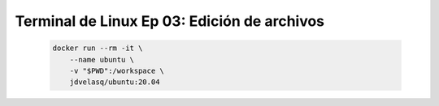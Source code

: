 .. _terminal_de_linux_Ep_03_edicion_de_archivos:

Terminal de Linux Ep 03: Edición de archivos
---------------------------------------------------------------------

    .. code:: bash

            docker run --rm -it \
                --name ubuntu \
                -v "$PWD":/workspace \
                jdvelasq/ubuntu:20.04

    .. toctree::
        :titlesonly:
        :glob:

        notebooks/*
